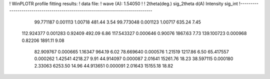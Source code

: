 ! WinPLOTR profile fitting results:
!   data file: 
!    wave (A):  1.54050
!
!   2theta(deg.)     sig_2theta    d(A)        Intensity  sig_int
!--------------------------------------------------------------------------------
   99.771187    0.001113     1.00718      481.44        3.54
   99.773048    0.001123     1.00717      635.24        7.45
  112.924377    0.001283     0.92409      492.09        6.86
  117.543327    0.000646     0.90076     1867.63        7.73
  139.100723    0.000968     0.82206     1891.11        9.08
   82.909767    0.000665     1.16347      964.19        6.02
   78.669640    0.000576     1.21519     1217.86        6.50
   65.417557    0.000262     1.42541     4218.27        9.91
   44.914097    0.000087     2.01641    15261.76       18.23
   38.597115    0.000180     2.33063     6253.50       14.96
   44.913651    0.000091     2.01643    15155.18       18.82
